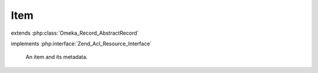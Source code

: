 ----
Item
----

.. php:class:: Item

extends :php:class:`Omeka_Record_AbstractRecord`

implements :php:interface:`Zend_Acl_Resource_Interface`

    An item and its metadata.

    .. php:attr:: item_type_id

        int

        The ID for this Item's ItemType, if any.

    .. php:attr:: collection_id

        int

        The ID for this Item's Collection, if any.

    .. php:attr:: featured

        int

        Whether this Item is featured.

    .. php:attr:: public

        int

        Whether this Item is publicly accessible.

    .. php:attr:: added

        string

        The date this Item was added.

    .. php:attr:: modified

        string

        The date this Item was last modified.

    .. php:attr:: owner_id

        int

        ID of the User who created this Item.

    .. php:attr:: _related

        protected array

        Records related to an Item.

    .. php:method:: _initializeMixins()

        Initialize the mixins.

    .. php:method:: getCollection()

        Get this Item's Collection, if any.

        :returns: Collection|null

    .. php:method:: getItemType()

        Get the ItemType record associated with this Item.

        :returns: ItemType|null

    .. php:method:: getFiles()

        Get the set of File records associated with this Item.

        :returns: array

    .. php:method:: getFile($index = 0)

        Get a single File associated with this Item, by index.

        The default is to get the first file.

        :type $index: integer
        :param $index:
        :returns: File

    .. php:method:: getItemTypeElements()

        Get a set of Elements associated with this Item's ItemType.

        Each one of the Element records that is retrieved should contain all the
        element text values associated with it.

        :returns: array Element records that are associated with the item type of the item.  This array will be empty if the item does not have an associated type.

    .. php:method:: getProperty($property)

        Get a property for display.

        :type $property: string
        :param $property:
        :returns: mixed

    .. php:method:: beforeSave($args)

        Before-save hook.

        :type $args: array
        :param $args:

    .. php:method:: afterSave($args)

        After-save hook.

        :type $args: array
        :param $args:

    .. php:method:: _delete()

        All of the custom code for deleting an item.

    .. php:method:: _deleteFiles($fileIds = array())

        Delete files associated with the item.

        If the IDs of specific files are passed in, this will delete only those
        files (e.g. form submission).  Otherwise, it will delete all files
        associated with the item.

        :type $fileIds: array
        :param $fileIds: Optional

    .. php:method:: _uploadFiles()

        Iterate through the $_FILES array for files that have been uploaded
        to Omeka and attach each of those files to this Item.

    .. php:method:: saveFiles()

        Save all the files that have been associated with this item.

    .. php:method:: filterPostData($post)

        Filter post data from form submissions.

        :param $post:
        :returns: array Clean post data

    .. php:method:: fileCount()

        Get the number of files assigned to this item.

        :returns: int

    .. php:method:: previous()

        Get the previous Item in the database.

        :returns: Item|false

    .. php:method:: next()

        Get the next Item in the database.

        :returns: Item|false

    .. php:method:: hasThumbnail()

        Determine whether or not the Item has a File with a thumbnail image
        (or any derivative image).

        :returns: bool

    .. php:method:: getCitation()

        Return a valid citation for this item.

        Generally follows Chicago Manual of Style note format for webpages.
        Implementers can use the item_citation filter to return a customized
        citation.

        :returns: string

    .. php:method:: addFile(File $file)

        Associate an unsaved (new) File record with this Item.

        These File records will not be persisted in the database until the item is
        saved or saveFiles() is invoked.

        :type $file: File
        :param $file:

    .. php:method:: getResourceId()

        Identify Item records as relating to the Items ACL resource.

        Required by Zend_Acl_Resource_Interface.

        :returns: string

    .. php:method:: _validate()

        Validate this item.
